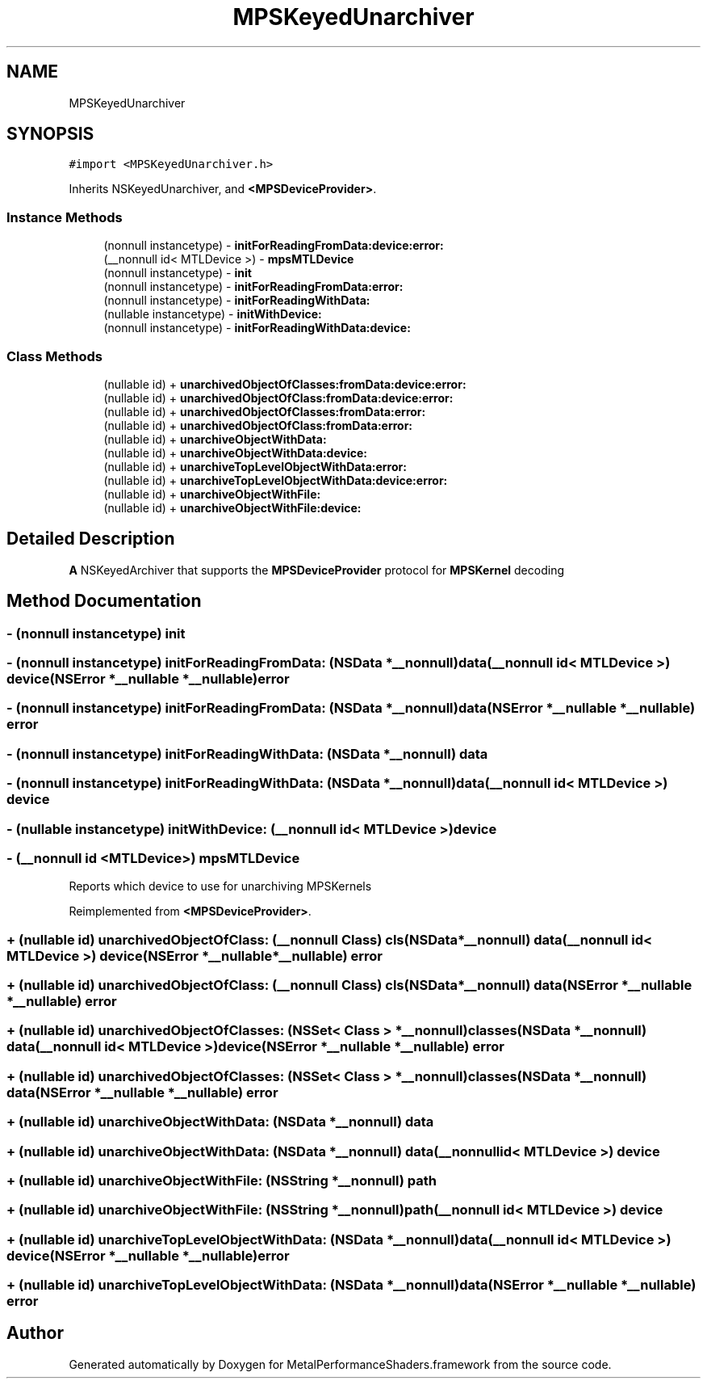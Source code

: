 .TH "MPSKeyedUnarchiver" 3 "Sat May 12 2018" "Version MetalPerformanceShaders-116" "MetalPerformanceShaders.framework" \" -*- nroff -*-
.ad l
.nh
.SH NAME
MPSKeyedUnarchiver
.SH SYNOPSIS
.br
.PP
.PP
\fC#import <MPSKeyedUnarchiver\&.h>\fP
.PP
Inherits NSKeyedUnarchiver, and \fB<MPSDeviceProvider>\fP\&.
.SS "Instance Methods"

.in +1c
.ti -1c
.RI "(nonnull instancetype) \- \fBinitForReadingFromData:device:error:\fP"
.br
.ti -1c
.RI "(__nonnull id< MTLDevice >) \- \fBmpsMTLDevice\fP"
.br
.ti -1c
.RI "(nonnull instancetype) \- \fBinit\fP"
.br
.ti -1c
.RI "(nonnull instancetype) \- \fBinitForReadingFromData:error:\fP"
.br
.ti -1c
.RI "(nonnull instancetype) \- \fBinitForReadingWithData:\fP"
.br
.ti -1c
.RI "(nullable instancetype) \- \fBinitWithDevice:\fP"
.br
.ti -1c
.RI "(nonnull instancetype) \- \fBinitForReadingWithData:device:\fP"
.br
.in -1c
.SS "Class Methods"

.in +1c
.ti -1c
.RI "(nullable id) + \fBunarchivedObjectOfClasses:fromData:device:error:\fP"
.br
.ti -1c
.RI "(nullable id) + \fBunarchivedObjectOfClass:fromData:device:error:\fP"
.br
.ti -1c
.RI "(nullable id) + \fBunarchivedObjectOfClasses:fromData:error:\fP"
.br
.ti -1c
.RI "(nullable id) + \fBunarchivedObjectOfClass:fromData:error:\fP"
.br
.ti -1c
.RI "(nullable id) + \fBunarchiveObjectWithData:\fP"
.br
.ti -1c
.RI "(nullable id) + \fBunarchiveObjectWithData:device:\fP"
.br
.ti -1c
.RI "(nullable id) + \fBunarchiveTopLevelObjectWithData:error:\fP"
.br
.ti -1c
.RI "(nullable id) + \fBunarchiveTopLevelObjectWithData:device:error:\fP"
.br
.ti -1c
.RI "(nullable id) + \fBunarchiveObjectWithFile:\fP"
.br
.ti -1c
.RI "(nullable id) + \fBunarchiveObjectWithFile:device:\fP"
.br
.in -1c
.SH "Detailed Description"
.PP 
\fBA\fP NSKeyedArchiver that supports the \fBMPSDeviceProvider\fP protocol for \fBMPSKernel\fP decoding 
.SH "Method Documentation"
.PP 
.SS "\- (nonnull instancetype) init "

.SS "\- (nonnull instancetype) initForReadingFromData: (NSData *__nonnull) data(__nonnull id< MTLDevice >) device(NSError *__nullable *__nullable) error"

.SS "\- (nonnull instancetype) initForReadingFromData: (NSData *__nonnull) data(NSError *__nullable *__nullable) error"

.SS "\- (nonnull instancetype) initForReadingWithData: (NSData *__nonnull) data"

.SS "\- (nonnull instancetype) \fBinitForReadingWithData:\fP (NSData *__nonnull) data(__nonnull id< MTLDevice >) device"

.SS "\- (nullable instancetype) initWithDevice: (__nonnull id< MTLDevice >) device"

.SS "\- (__nonnull id <MTLDevice>) mpsMTLDevice "
Reports which device to use for unarchiving MPSKernels 
.PP
Reimplemented from \fB<MPSDeviceProvider>\fP\&.
.SS "+ (nullable id) unarchivedObjectOfClass: (__nonnull Class) cls(NSData *__nonnull) data(__nonnull id< MTLDevice >) device(NSError *__nullable *__nullable) error"

.SS "+ (nullable id) unarchivedObjectOfClass: (__nonnull Class) cls(NSData *__nonnull) data(NSError *__nullable *__nullable) error"

.SS "+ (nullable id) unarchivedObjectOfClasses: (NSSet< Class > *__nonnull) classes(NSData *__nonnull) data(__nonnull id< MTLDevice >) device(NSError *__nullable *__nullable) error"

.SS "+ (nullable id) unarchivedObjectOfClasses: (NSSet< Class > *__nonnull) classes(NSData *__nonnull) data(NSError *__nullable *__nullable) error"

.SS "+ (nullable id) unarchiveObjectWithData: (NSData *__nonnull) data"

.SS "+ (nullable id) \fBunarchiveObjectWithData:\fP (NSData *__nonnull) data(__nonnull id< MTLDevice >) device"

.SS "+ (nullable id) unarchiveObjectWithFile: (NSString *__nonnull) path"

.SS "+ (nullable id) \fBunarchiveObjectWithFile:\fP (NSString *__nonnull) path(__nonnull id< MTLDevice >) device"

.SS "+ (nullable id) unarchiveTopLevelObjectWithData: (NSData *__nonnull) data(__nonnull id< MTLDevice >) device(NSError *__nullable *__nullable) error"

.SS "+ (nullable id) unarchiveTopLevelObjectWithData: (NSData *__nonnull) data(NSError *__nullable *__nullable) error"


.SH "Author"
.PP 
Generated automatically by Doxygen for MetalPerformanceShaders\&.framework from the source code\&.
